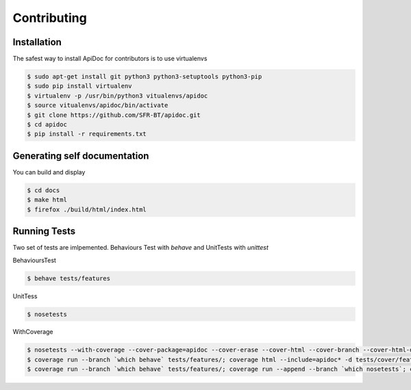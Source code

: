 Contributing
============

Installation
------------

The safest way to install ApiDoc for contributors is to use virtualenvs

.. code-block:: console

   $ sudo apt-get install git python3 python3-setuptools python3-pip
   $ sudo pip install virtualenv
   $ virtualenv -p /usr/bin/python3 vitualenvs/apidoc
   $ source vitualenvs/apidoc/bin/activate
   $ git clone https://github.com/SFR-BT/apidoc.git
   $ cd apidoc
   $ pip install -r requirements.txt


Generating self documentation
-----------------------------

You can build and display

.. code-block:: console

    $ cd docs
    $ make html
    $ firefox ./build/html/index.html


Running Tests
-------------

Two set of tests are imlpemented. Behaviours Test with `behave` and UnitTests with `unittest`

BehavioursTest

.. code-block:: console

   $ behave tests/features


UnitTess


.. code-block:: console

   $ nosetests

WithCoverage


.. code-block:: console

   $ nosetests --with-coverage --cover-package=apidoc --cover-erase --cover-html --cover-branch --cover-html-dir=tests/cover/unit
   $ coverage run --branch `which behave` tests/features/; coverage html --include=apidoc* -d tests/cover/features
   $ coverage run --branch `which behave` tests/features/; coverage run --append --branch `which nosetests`; coverage html --include=apidoc* -d tests/cover/unified
